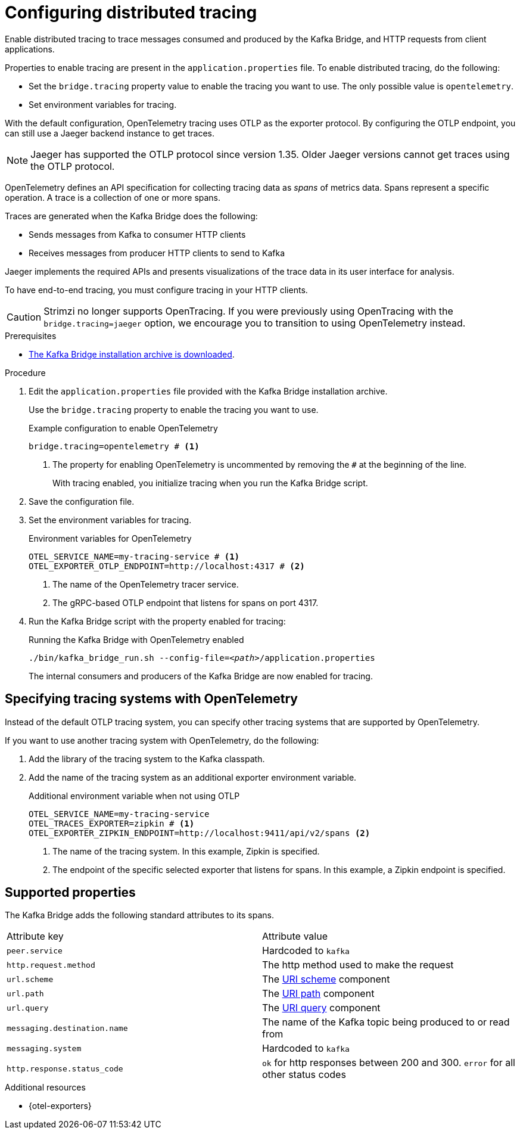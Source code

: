 // Module included in the following assemblies:
//
// assembly-kafka-bridge-config.adoc

[id='proc-configuring-kafka-bridge-tracing-{context}']
= Configuring distributed tracing

[role="_abstract"]
Enable distributed tracing to trace messages consumed and produced by the Kafka Bridge, and HTTP requests from client applications.

Properties to enable tracing are present in the `application.properties` file.
To enable distributed tracing, do the following:

* Set the `bridge.tracing` property value to enable the tracing you want to use. The only possible value is `opentelemetry`.
* Set environment variables for tracing.

With the default configuration, OpenTelemetry tracing uses OTLP as the exporter protocol.
By configuring the OTLP endpoint, you can still use a Jaeger backend instance to get traces.

NOTE: Jaeger has supported the OTLP protocol since version 1.35. Older Jaeger versions cannot get traces using the OTLP protocol.

OpenTelemetry defines an API specification for collecting tracing data as _spans_ of metrics data.
Spans represent a specific operation.
A trace is a collection of one or more spans.

Traces are generated when the Kafka Bridge does the following:

* Sends messages from Kafka to consumer HTTP clients 
* Receives messages from producer HTTP clients to send to Kafka

Jaeger implements the required APIs and presents visualizations of the trace data in its user interface for analysis. 

To have end-to-end tracing, you must configure tracing in your HTTP clients.

CAUTION: Strimzi no longer supports OpenTracing.
If you were previously using OpenTracing with the `bridge.tracing=jaeger` option, we encourage you to transition to using OpenTelemetry instead.

.Prerequisites

* xref:proc-downloading-kafka-bridge-{context}[The Kafka Bridge installation archive is downloaded].

.Procedure

. Edit the `application.properties` file provided with the Kafka Bridge installation archive.
+
Use the `bridge.tracing` property to enable the tracing you want to use. 
+
.Example configuration to enable OpenTelemetry
[source,properties]
----
bridge.tracing=opentelemetry # <1>
----
<1> The property for enabling OpenTelemetry is uncommented by removing the `#` at the beginning of the line.
+
With tracing enabled, you initialize tracing when you run the Kafka Bridge script.

. Save the configuration file.
. Set the environment variables for tracing.
+
.Environment variables for OpenTelemetry 
[source,env]
----
OTEL_SERVICE_NAME=my-tracing-service # <1>
OTEL_EXPORTER_OTLP_ENDPOINT=http://localhost:4317 # <2>
----
<1> The name of the OpenTelemetry tracer service.
<2> The gRPC-based OTLP endpoint that listens for spans on port 4317.

. Run the Kafka Bridge script with the property enabled for tracing:
+
.Running the Kafka Bridge with OpenTelemetry enabled
[source,shell,subs="+quotes,attributes"]
----
./bin/kafka_bridge_run.sh --config-file=_<path>_/application.properties
----
+
The internal consumers and producers of the Kafka Bridge are now enabled for tracing.

== Specifying tracing systems with OpenTelemetry

Instead of the default OTLP tracing system, you can specify other tracing systems that are supported by OpenTelemetry.

If you want to use another tracing system with OpenTelemetry, do the following: 

. Add the library of the tracing system to the Kafka classpath.
. Add the name of the tracing system as an additional exporter environment variable.
+
.Additional environment variable when not using OTLP
[source,env]
----
OTEL_SERVICE_NAME=my-tracing-service
OTEL_TRACES_EXPORTER=zipkin # <1>
OTEL_EXPORTER_ZIPKIN_ENDPOINT=http://localhost:9411/api/v2/spans <2>
----
<1> The name of the tracing system. In this example, Zipkin is specified.
<2> The endpoint of the specific selected exporter that listens for spans. In this example, a Zipkin endpoint is specified.

== Supported properties
The Kafka Bridge adds the following standard attributes to its spans.
[cols="1,1"]
|===
| Attribute key | Attribute value
| `peer.service` | Hardcoded to `kafka`
| `http.request.method` | The http method used to make the request
| `url.scheme` | The https://www.rfc-editor.org/rfc/rfc3986#section-3.1[URI scheme] component
| `url.path` | The https://www.rfc-editor.org/rfc/rfc3986#section-3.3[URI path] component
| `url.query` | The https://www.rfc-editor.org/rfc/rfc3986#section-3.4[URI query] component
| `messaging.destination.name` | The name of the Kafka topic being produced to or read from
| `messaging.system` | Hardcoded to `kafka`
| `http.response.status_code` | `ok` for http responses between 200 and 300. `error` for all other status codes
|===

[role="_additional-resources"]
.Additional resources

* {otel-exporters}
